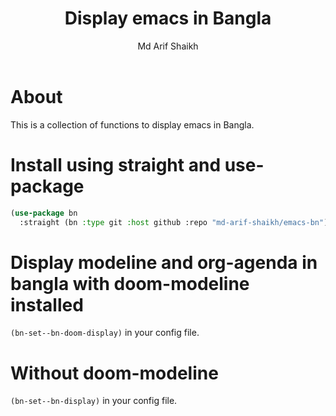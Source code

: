 #+TITLE: Display emacs in Bangla
#+AUTHOR: Md Arif Shaikh
#+EMAIL: arifshaikh.astro@gmail.com

* About
This is a collection of functions to display emacs in Bangla.
* Install using straight and use-package
#+BEGIN_SRC emacs-lisp
  (use-package bn
    :straight (bn :type git :host github :repo "md-arif-shaikh/emacs-bn"))
#+END_SRC
* Display modeline and org-agenda in bangla with doom-modeline installed
~(bn-set--bn-doom-display)~ in your config file.
[[./screenshots/bn-modeline.png]]
[[./screenshots/bn-org-agenda.png]]
* Without doom-modeline
  ~(bn-set--bn-display)~ in your config file.
